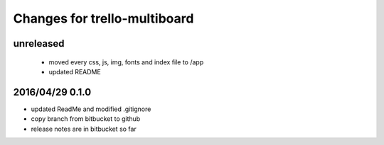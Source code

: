 ========================================
Changes for trello-multiboard
========================================

unreleased
==========

 - moved every css, js, img, fonts and index file to /app
 - updated README

2016/04/29 0.1.0
=================

- updated ReadMe and modified .gitignore
- copy branch from bitbucket to github
- release notes are in bitbucket so far
